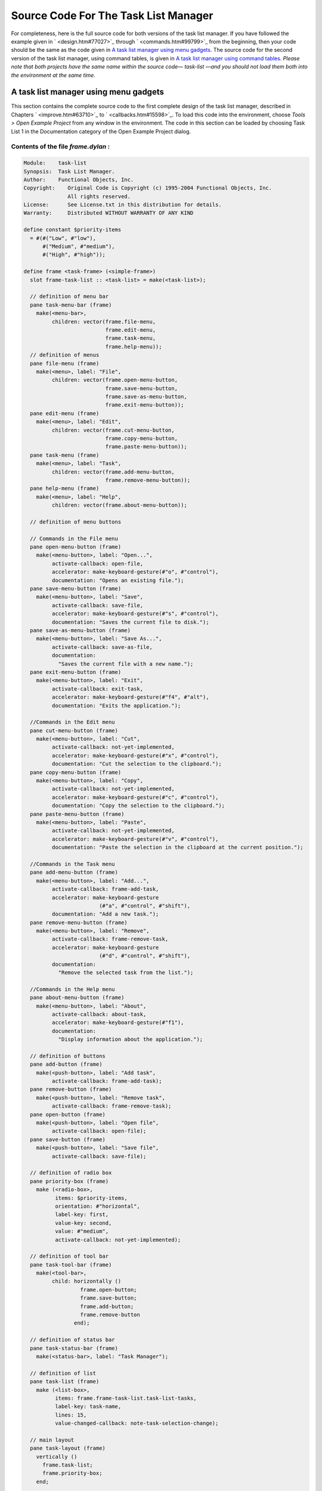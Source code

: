 *************************************
Source Code For The Task List Manager
*************************************

For completeness, here is the full source code for both versions of the
task list manager. If you have followed the example given in
` <design.htm#77027>`_ through ` <commands.htm#99799>`_ from the
beginning, then your code should be the same as the code given in `A
task list manager using menu gadgets <source.htm#60987>`_. The source
code for the second version of the task list manager, using command
tables, is given in `A task list manager using command
tables <source.htm#52969>`_. *Please note that both projects have the
same name within the source code—* *task-list* *—and you should not load
them both into the environment at the same time.*

A task list manager using menu gadgets
--------------------------------------

This section contains the complete source code to the first complete
design of the task list manager, described in Chapters
` <improve.htm#63710>`_ to ` <callbacks.htm#15598>`_. To load this code
into the environment, choose *Tools > Open Example Project* from any
window in the environment. The code in this section can be loaded by
choosing Task List 1 in the Documentation category of the Open Example
Project dialog.

Contents of the file *frame.dylan* :
~~~~~~~~~~~~~~~~~~~~~~~~~~~~~~~~~~~~

.. code-block:: dylan

    Module:    task-list
    Synopsis:  Task List Manager.
    Author:    Functional Objects, Inc.
    Copyright:    Original Code is Copyright (c) 1995-2004 Functional Objects, Inc.
                  All rights reserved.
    License:      See License.txt in this distribution for details.
    Warranty:     Distributed WITHOUT WARRANTY OF ANY KIND

    define constant $priority-items
      = #(#("Low", #"low"),
          #("Medium", #"medium"),
          #("High", #"high"));

    define frame <task-frame> (<simple-frame>)
      slot frame-task-list :: <task-list> = make(<task-list>);

      // definition of menu bar
      pane task-menu-bar (frame)
        make(<menu-bar>,
             children: vector(frame.file-menu,
                              frame.edit-menu,
                              frame.task-menu,
                              frame.help-menu));
      // definition of menus
      pane file-menu (frame)
        make(<menu>, label: "File",
             children: vector(frame.open-menu-button,
                              frame.save-menu-button,
                              frame.save-as-menu-button,
                              frame.exit-menu-button));
      pane edit-menu (frame)
        make(<menu>, label: "Edit",
             children: vector(frame.cut-menu-button,
                              frame.copy-menu-button,
                              frame.paste-menu-button));
      pane task-menu (frame)
        make(<menu>, label: "Task",
             children: vector(frame.add-menu-button,
                              frame.remove-menu-button));
      pane help-menu (frame)
        make(<menu>, label: "Help",
             children: vector(frame.about-menu-button));

      // definition of menu buttons

      // Commands in the File menu
      pane open-menu-button (frame)
        make(<menu-button>, label: "Open...",
             activate-callback: open-file,
             accelerator: make-keyboard-gesture(#"o", #"control"),
             documentation: "Opens an existing file.");
      pane save-menu-button (frame)
        make(<menu-button>, label: "Save",
             activate-callback: save-file,
             accelerator: make-keyboard-gesture(#"s", #"control"),
             documentation: "Saves the current file to disk.");
      pane save-as-menu-button (frame)
        make(<menu-button>, label: "Save As...",
             activate-callback: save-as-file,
             documentation:
               "Saves the current file with a new name.");
      pane exit-menu-button (frame)
        make(<menu-button>, label: "Exit",
             activate-callback: exit-task,
             accelerator: make-keyboard-gesture(#"f4", #"alt"),
             documentation: "Exits the application.");

      //Commands in the Edit menu
      pane cut-menu-button (frame)
        make(<menu-button>, label: "Cut",
             activate-callback: not-yet-implemented,
             accelerator: make-keyboard-gesture(#"x", #"control"),
             documentation: "Cut the selection to the clipboard.");
      pane copy-menu-button (frame)
        make(<menu-button>, label: "Copy",
             activate-callback: not-yet-implemented,
             accelerator: make-keyboard-gesture(#"c", #"control"),
             documentation: "Copy the selection to the clipboard.");
      pane paste-menu-button (frame)
        make(<menu-button>, label: "Paste",
             activate-callback: not-yet-implemented,
             accelerator: make-keyboard-gesture(#"v", #"control"),
             documentation: "Paste the selection in the clipboard at the current position.");

      //Commands in the Task menu
      pane add-menu-button (frame)
        make(<menu-button>, label: "Add...",
             activate-callback: frame-add-task,
             accelerator: make-keyboard-gesture
                            (#"a", #"control", #"shift"),
             documentation: "Add a new task.");
      pane remove-menu-button (frame)
        make(<menu-button>, label: "Remove",
             activate-callback: frame-remove-task,
             accelerator: make-keyboard-gesture
                            (#"d", #"control", #"shift"),
             documentation:
               "Remove the selected task from the list.");

      //Commands in the Help menu
      pane about-menu-button (frame)
        make(<menu-button>, label: "About",
             activate-callback: about-task,
             accelerator: make-keyboard-gesture(#"f1"),
             documentation:
               "Display information about the application.");

      // definition of buttons
      pane add-button (frame)
        make(<push-button>, label: "Add task",
             activate-callback: frame-add-task);
      pane remove-button (frame)
        make(<push-button>, label: "Remove task",
             activate-callback: frame-remove-task);
      pane open-button (frame)
        make(<push-button>, label: "Open file",
             activate-callback: open-file);
      pane save-button (frame)
        make(<push-button>, label: "Save file",
             activate-callback: save-file);

      // definition of radio box
      pane priority-box (frame)
        make (<radio-box>,
              items: $priority-items,
              orientation: #"horizontal",
              label-key: first,
              value-key: second,
              value: #"medium",
              activate-callback: not-yet-implemented);

      // definition of tool bar
      pane task-tool-bar (frame)
        make(<tool-bar>,
             child: horizontally ()
                      frame.open-button;
                      frame.save-button;
                      frame.add-button;
                      frame.remove-button
                    end);

      // definition of status bar
      pane task-status-bar (frame)
        make(<status-bar>, label: "Task Manager");

      // definition of list
      pane task-list (frame)
        make (<list-box>,
              items: frame.frame-task-list.task-list-tasks,
              label-key: task-name,
              lines: 15,
              value-changed-callback: note-task-selection-change);

      // main layout
      pane task-layout (frame)
        vertically ()
          frame.task-list;
          frame.priority-box;
        end;

      // activation of frame elements
      layout (frame) frame.task-layout;
      tool-bar (frame) frame.task-tool-bar;
      status-bar (frame) frame.task-status-bar;
      menu-bar (frame) frame.task-menu-bar;

      // frame title
      keyword title: = "Task List Manager";
    end frame <task-frame>;

    define method initialize
        (frame :: <task-frame>, #key) => ()
      next-method();
      refresh-task-frame(frame);
    end method initialize;

    define method prompt-for-task
       (#key title = "Type text of new task", owner)
     => (name :: false-or(<string>),
         priority :: false-or(<priority>))
      let task-text
        = make(<text-field>,
               label: "Task text:",
               activate-callback: exit-dialog);
      let priority-field
        = make(<radio-box>,
               items: $priority-items,
               label-key: first,
               value-key: second,
               value: #"medium");
      let frame-add-task-dialog
        = make(<dialog-frame>,
               title: title,
               owner: owner,
               layout: vertically ()
                         task-text;
                         priority-field
                       end,
               input-focus: task-text);
      if (start-dialog(frame-add-task-dialog))
        values(gadget-value(task-text), gadget-value(priority-field))
      end
    end method prompt-for-task;

    define function make-keyboard-gesture
        (keysym :: <symbol>, #rest modifiers)
     => (gesture :: <keyboard-gesture>)
      make(<keyboard-gesture>, keysym: keysym, modifiers: modifiers)
    end function make-keyboard-gesture;

    define function not-yet-implemented (gadget :: <gadget>) => ()
      notify-user("Not yet implemented!", owner: sheet-frame(gadget))
    end function not-yet-implemented;

    define method start-task () => ()
      let frame
        = make(<task-frame>);
      start-frame(frame);
    end method start-task;

    define method frame-add-task (gadget :: <gadget>) => ()
      let frame = sheet-frame(gadget);
      let task-list = frame-task-list(frame);
      let (name, priority) = prompt-for-task(owner: frame);
      if (name & priority)
        let new-task = make(<task>, name: name, priority: priority);
        add-task(task-list, new-task);
        refresh-task-frame(frame);
        frame-selected-task(frame) := new-task
      end
    end method frame-add-task;

    define method frame-remove-task (gadget :: <gadget>) => ()
      let frame = sheet-frame(gadget);
      let task = frame-selected-task(frame);
      let task-list = frame-task-list(frame);
      if (notify-user(format-to-string
                        ("Really remove task %s", task.task-name),
                      owner: frame, style: #"question"))
        frame-selected-task(frame) := #f;
        remove-task(task-list, task);
        refresh-task-frame(frame)
      end
    end method frame-remove-task;

    define method frame-selected-task
        (frame :: <task-frame>) => (task :: false-or(<task>))
      let list-box = task-list(frame);
      gadget-value(list-box)
    end method frame-selected-task;

    define method frame-selected-task-setter
        (task :: false-or(<task>), frame :: <task-frame>)
     => (task :: false-or(<task>))
      let list-box = task-list(frame);
      gadget-value(list-box) := task;
      note-task-selection-change(frame);
      task
    end method frame-selected-task-setter;

    define method refresh-task-frame
        (frame :: <task-frame>) => ()
      let list-box = frame.task-list;
      let task-list = frame.frame-task-list;
      let modified? = task-list.task-list-modified?;
      let tasks = task-list.task-list-tasks;
      if (gadget-items(list-box) == tasks)
        update-gadget(list-box)
      else
        gadget-items(list-box) := tasks
      end;
      gadget-enabled?(frame.save-button) := modified?;
      gadget-enabled?(frame.save-menu-button) := modified?;
      note-task-selection-change(frame);
    end method refresh-task-frame;

    define method note-task-selection-change
        (gadget :: <gadget>) => ()
      let frame = gadget.sheet-frame;
      note-task-selection-change(frame)
    end method note-task-selection-change;

    define method note-task-selection-change
        (frame :: <task-frame>) => ()
      let task = frame-selected-task(frame);
      if (task)
        frame.priority-box.gadget-value := task.task-priority;
      end;
      let selection? = (task ~= #f);
      frame.remove-button.gadget-enabled? := selection?;
      frame.remove-menu-button.gadget-enabled? := selection?;
    end method note-task-selection-change;

    define method open-file
        (gadget :: <gadget>) => ()
      let frame = sheet-frame(gadget);
      let task-list = frame-task-list(frame);
      let filename
        = choose-file(frame: frame,
                      default: task-list.task-list-filename,
                      direction: #"input");
      if (filename)
        let task-list = load-task-list(filename);
        if (task-list)
          frame.frame-task-list := task-list;
          refresh-task-frame(frame)
        else
          notify-user(format-to-string("Failed to open file %s", filename),
                      owner: frame)
        end
      end
    end method open-file;

    define method save-file
        (gadget :: <gadget>) => ()
      let frame = sheet-frame(gadget);
      let task-list = frame-task-list(frame);
      save-as-file(gadget, filename: task-list.task-list-filename)
    end method save-file;

    define method save-as-file
        (gadget :: <gadget>, #key filename) => ()
      let frame = sheet-frame(gadget);
      let task-list = frame-task-list(frame);
      let filename
        = filename
            | choose-file(frame: frame,
                          default: task-list.task-list-filename,
                          direction: #"output");
      if (filename)
        if (save-task-list(task-list, filename: filename))
          frame.frame-task-list := task-list;
          refresh-task-frame(frame)
        else
          notify-user(format-to-string
                        ("Failed to save file %s", filename),
                      owner: frame)
        end
      end
    end method save-as-file;

    define function about-task (gadget :: <gadget>) => ()
      notify-user("Task List Manager", owner: sheet-frame(gadget))
    end function about-task;

    define method exit-task (gadget :: <gadget>) => ()
      let frame = sheet-frame(gadget);
      let task-list = frame-task-list(frame);
      save-file (gadget);
      exit-frame(frame)
    end method exit-task;

    define method main (arguments :: <sequence>) => ()
      // handle the arguments
      start-task();
    end method main;

    begin
      main(application-arguments()) // Start the application!
    end;

Contents of the file *task-list.dylan* :

.. code-block:: dylan

    Module:    task-list
    Synopsis:  Task List Manager.
    Author:    Functional Objects, Inc.
    Copyright:    Original Code is Copyright (c) 1995-2004 Functional Objects, Inc.
                  All rights reserved.
    License:      See License.txt in this distribution for details.
    Warranty:     Distributed WITHOUT WARRANTY OF ANY KIND

    define class <task-list> (<object>)
      constant slot task-list-tasks = make(<stretchy-vector>),
        init-keyword: tasks:;
      slot task-list-filename :: false-or(<string>) = #f,
        init-keyword: filename:;
      slot task-list-modified? :: <boolean> = #f;
    end class <task-list>;

    define constant <priority> = one-of(#"low", #"medium", #"high");

    define class <task> (<object>)
      slot task-name :: <string>,
        required-init-keyword: name:;
      slot task-priority :: <priority>,
        required-init-keyword: priority:;
    end class <task>;

    define function add-task
        (task-list :: <task-list>, task :: <task>) => ()
      add!(task-list.task-list-tasks, task);
      task-list.task-list-modified? := #t
    end function add-task;

    define function remove-task
        (task-list :: <task-list>, task :: <task>) => ()
      remove!(task-list.task-list-tasks, task);
      task-list.task-list-modified? := #t
    end function remove-task;

    define function save-task-list
        (task-list :: <task-list>, #key filename)
     => (saved? :: <boolean>)
      let filename = filename | task-list-filename(task-list);
      with-open-file (stream = filename, direction: #"output")
        for (task in task-list.task-list-tasks)
          format(stream, "%s\n%s\n",
                 task.task-name, as(<string>, task.task-priority))
        end
      end;
      task-list.task-list-modified? := #f;
      task-list.task-list-filename := filename;
      #t
    end function save-task-list;

    define function load-task-list
       (filename :: <string>) => (task-list :: false-or(<task-list>))
      let tasks = make(<stretchy-vector>);
      block (return)
        with-open-file (stream = filename, direction: #"input")
          while (#t)
            let name = read-line(stream, on-end-of-stream: #f);
            unless (name) return() end;
            let priority = read-line(stream, on-end-of-stream: #f);
            unless (priority)
              error("Unexpectedly missing priority!")
            end;
            let task = make(<task>, name: name,
                            priority: as(<symbol>, priority));
            add!(tasks, task)
          end
        end
      end;
      make(<task-list>, tasks: tasks, filename: filename)
    end function load-task-list;

A task list manager using command tables
----------------------------------------

This section contains the complete source code of the task list manager
when command tables have been used to implement the menu system, rather
than explicit menu gadgets. To load this code into the environment,
choose *Tools > Open Example Project* from any window in the
environment. The code in this section can be loaded by choosing Task
List 2 in the Documentation category of the Open Example Project dialog.

The command tables used in this implementation are described in
` <commands.htm#99799>`_. You should refer to ` <improve.htm#63710>`_,
and ` <callbacks.htm#15598>`_, for a full description of the rest of the
code shown here. Note that, apart from code specific to command tables
and callbacks, the code listed in this section is a repeat of code
listed in `A task list manager using menu
gadgets <source.htm#60987>`_.

Contents of the file *frame.dylan* :
~~~~~~~~~~~~~~~~~~~~~~~~~~~~~~~~~~~~

.. code-block:: dylan

    Module:    task-list
    Synopsis:  Task List Manager.
    Author:    Functional Objects, Inc.
    Copyright:    Original Code is Copyright (c) 1995-2004 Functional Objects, Inc.
                  All rights reserved.
    License:      See License.txt in this distribution for details.
    Warranty:     Distributed WITHOUT WARRANTY OF ANY KIND

    define constant $priority-items
      = #(#("Low", #"low"),
          #("Medium", #"medium"),
          #("High", #"high"));

    define frame <task-frame> (<simple-frame>)
      slot frame-task-list :: <task-list> = make(<task-list>);

      // Note: no definition of menu buttons in this implementation,
      // See definition of command tables instead.

      // definition of buttons
      pane add-button (frame)
        make(<push-button>, label: "Add task",
         command: frame-add-task,
         activate-callback: method (gadget) frame-add-task(frame) end);
      pane remove-button (frame)
        make(<push-button>, label: "Remove task",
         command: frame-remove-task,
             activate-callback:  method (gadget) frame-remove-task(frame) end);
      pane open-button (frame)
        make(<push-button>, label: "Open file",
         command: open-file,
             activate-callback: method (gadget) open-file(frame) end);
      pane save-button (frame)
        make(<push-button>, label: "Save file",
         command: save-file,
             activate-callback: method (gadget) save-file(frame) end);

      // definition of radio box
      pane priority-box (frame)
        make(<radio-box>,
         items: $priority-items,
         orientation: #"horizontal",
         label-key: first,
         value-key: second,
         value: #"medium",
         activate-callback: method (gadget) not-yet-implemented(frame) end);

      // definition of tool bar
      pane task-tool-bar (frame)
        make(<tool-bar>,
             child: horizontally ()
                      frame.open-button;
                      frame.save-button;
                      frame.add-button;
                      frame.remove-button
                    end);

      // definition of status bar
      pane task-status-bar (frame)
        make(<status-bar>, label: "Task Manager");

      // definition of list
      pane task-list (frame)
        make (<list-box>,
              items: frame.frame-task-list.task-list-tasks,
              label-key: task-name,
              lines: 15,
              value-changed-callback: method (gadget) note-task-selection-change(frame) end);

      // main layout
      pane task-layout (frame)
        vertically ()
          frame.task-list;
          frame.priority-box;
        end;

      // activation of frame elements
      layout (frame) frame.task-layout;
      tool-bar (frame) frame.task-tool-bar;
      status-bar (frame) frame.task-status-bar;
      command-table (frame) *task-list-command-table*;

      // frame title
      keyword title: = "Task List Manager";
    end frame <task-frame>;

    define method initialize
        (frame :: <task-frame>, #key) => ()
      next-method();
      refresh-task-frame(frame);
    end method initialize;

    define method prompt-for-task
       (#key title = "Type text of new task", owner)
     => (name :: false-or(<string>),
         priority :: false-or(<priority>))
      let task-text
        = make(<text-field>,
               label: "Task text:",
               activate-callback: exit-dialog);
      let priority-field
        = make(<radio-box>,
               items: $priority-items,
               label-key: first,
               value-key: second,
               value: #"medium");
      let frame-add-task-dialog
        = make(<dialog-frame>,
               title: title,
               owner: owner,
               layout: vertically ()
                         task-text;
                         priority-field
                       end,
               input-focus: task-text);
      if (start-dialog(frame-add-task-dialog))
        values(gadget-value(task-text), gadget-value(priority-field))
      end
    end method prompt-for-task;

    define function not-yet-implemented (frame :: <task-frame>) => ()
      notify-user("Not yet implemented!", owner: frame)
    end function not-yet-implemented;

    define method start-task () => ()
      let frame
        = make(<task-frame>);
      start-frame(frame);
    end method start-task;

    define method frame-add-task (frame :: <task-frame>) => ()
      let task-list = frame-task-list(frame);
      let (name, priority) = prompt-for-task(owner: frame);
      if (name & priority)
        let new-task = make(<task>, name: name, priority: priority);
        add-task(task-list, new-task);
        refresh-task-frame(frame);
        frame-selected-task(frame) := new-task
      end
    end method frame-add-task;

    define method frame-remove-task (frame :: <task-frame>) => ()
      let task = frame-selected-task(frame);
      let task-list = frame-task-list(frame);
      if (notify-user(format-to-string
                        ("Really remove task %s", task.task-name),
                      owner: frame, style: #"question"))
        frame-selected-task(frame) := #f;
        remove-task(task-list, task);
        refresh-task-frame(frame)
      end
    end method frame-remove-task;

    define method frame-selected-task
        (frame :: <task-frame>) => (task :: false-or(<task>))
      let list-box = task-list(frame);
      gadget-value(list-box)
    end method frame-selected-task;

    define method frame-selected-task-setter
        (task :: false-or(<task>), frame :: <task-frame>)
     => (task :: false-or(<task>))
      let list-box = task-list(frame);
      gadget-value(list-box) := task;
      note-task-selection-change(frame);
      task
    end method frame-selected-task-setter;

    define method refresh-task-frame
        (frame :: <task-frame>) => ()
      let list-box = frame.task-list;
      let task-list = frame.frame-task-list;
      let modified? = task-list.task-list-modified?;
      let tasks = task-list.task-list-tasks;
      if (gadget-items(list-box) == tasks)
        update-gadget(list-box)
      else
        gadget-items(list-box) := tasks
      end;
      command-enabled?(save-file, frame) := modified?;
      note-task-selection-change(frame);
    end method refresh-task-frame;

    define method note-task-selection-change
        (frame :: <task-frame>) => ()
      let task = frame-selected-task(frame);
      if (task)
        frame.priority-box.gadget-value := task.task-priority;
      end;
      command-enabled?(frame-remove-task, frame) := task ~= #f;
    end method note-task-selection-change;

    define method open-file
        (frame :: <task-frame>) => ()
      let task-list = frame-task-list(frame);
      let filename
        = choose-file(frame: frame,
                      default: task-list.task-list-filename,
                      direction: #"input");
      if (filename)
        let task-list = load-task-list(filename);
        if (task-list)
          frame.frame-task-list := task-list;
          refresh-task-frame(frame)
        else
          notify-user(format-to-string("Failed to open file %s", filename),
                      owner: frame)
        end
      end
    end method open-file;

    define method save-file
        (frame :: <task-frame>) => ()
      let task-list = frame-task-list(frame);
      if (task-list.task-list-modified?)
        save-as-file(frame, filename: task-list.task-list-filename)
      end
    end method save-file;

    define method save-as-file
        (frame :: <task-frame>, #key filename) => ()
      let task-list = frame-task-list(frame);
      let filename
        = filename
            | choose-file(frame: frame,
                          default: task-list.task-list-filename,
                          direction: #"output");
      if (filename)
        if (save-task-list(task-list, filename: filename))
          frame.frame-task-list := task-list;
          refresh-task-frame(frame)
        else
          notify-user(format-to-string
                        ("Failed to save file %s", filename),
                      owner: frame)
        end
      end
    end method save-as-file;

    define function about-task (frame :: <task-frame>) => ()
      notify-user("Task List Manager", owner: frame)
    end function about-task;

    define method exit-task (frame :: <task-frame>) => ()
      let task-list = frame-task-list(frame);
      save-file(frame);
      exit-frame(frame)
    end method exit-task;

    define function make-keyboard-gesture
        (keysym :: <symbol>, #rest modifiers)
     => (gesture :: <keyboard-gesture>)
      make(<keyboard-gesture>, keysym: keysym, modifiers: modifiers)
    end function make-keyboard-gesture;

    // Definition of the File menu

    define command-table *file-command-table* (*global-command-table*)
      menu-item "Open" = open-file,
        accelerator:   make-keyboard-gesture(#"o", #"control"),
        documentation: "Opens an existing file.";
      menu-item "Save" = save-file,
        accelerator:   make-keyboard-gesture(#"s", #"control"),
        documentation: "Saves the current file to disk.";
      menu-item "Save As..." = save-as-file,
        documentation: "Saves the current file with a new name.";
      separator;
      menu-item "Exit" = exit-task,
        accelerator:   make-keyboard-gesture(#"f4", #"alt"),
        documentation: "Exits the application.";
    end command-table *file-command-table*;

    // Definition of the Edit menu

    define command-table *edit-command-table* (*global-command-table*)
      menu-item "Cut" = not-yet-implemented,
        accelerator:   make-keyboard-gesture(#"x", #"control"),
        documentation: "Cut the selection to the clipboard.";
      menu-item "Copy" = not-yet-implemented,
        accelerator:   make-keyboard-gesture(#"c", #"control"),
        documentation: "Copy the selection to the clipboard.";
      menu-item "Paste" = not-yet-implemented,
        accelerator:   make-keyboard-gesture(#"v", #"control"),
        documentation: "Paste the selection in the clipboard at the current position.";
    end command-table *edit-command-table*;

    // Definition of the Task menu

    define command-table *task-command-table*
        (*global-command-table*)
      menu-item "Add..." = frame-add-task,
        accelerator: make-keyboard-gesture(#"a", #"control", #"shift"),
        documentation: "Add a new task.";
      menu-item "Remove" = frame-remove-task,
        accelerator: make-keyboard-gesture(#"d", #"control", #"shift"),
        documentation: "Remove the selected task from the list.";
    end command-table *task-command-table*;

    // Definition of the Help menu

    define command-table *help-command-table* (*global-command-table*)
      menu-item "About" = about-task,
        accelerator:   make-keyboard-gesture(#"f1"),
        documentation: "Display information about the application.";
    end command-table *help-command-table*;

    // Definition of the overall menu bar

    define command-table *task-list-command-table*
        (*global-command-table*)
      menu-item "File" = *file-command-table*;
      menu-item "Edit" = *edit-command-table*;
      menu-item "Task" = *task-command-table*;
      menu-item "Help" = *help-command-table*;
    end command-table *task-list-command-table*;


    define method main (arguments :: <sequence>) => ()
      // handle the arguments
      start-task();
    end method main;

    begin
      main(application-arguments()) // Start the application!
    end;

Contents of the file *task-list.dylan* :
~~~~~~~~~~~~~~~~~~~~~~~~~~~~~~~~~~~~~~~~

The file *task-list.dylan* is identical to the listing shown in `A
task list manager using menu gadgets <source.htm#60987>`_, and so is not
repeated here.
